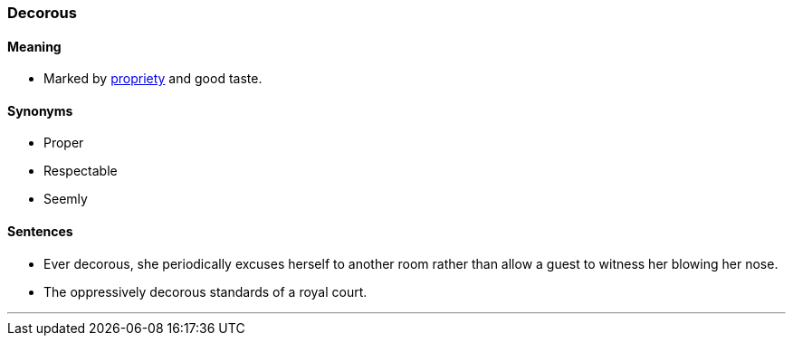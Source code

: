 === Decorous

==== Meaning

* Marked by link:#_propriety[propriety] and good taste.

==== Synonyms

* Proper
* Respectable
* Seemly

==== Sentences

* Ever [.underline]#decorous#, she periodically excuses herself to another room rather than allow a guest to witness her blowing her nose.
* The oppressively [.underline]#decorous# standards of a royal court.

'''
